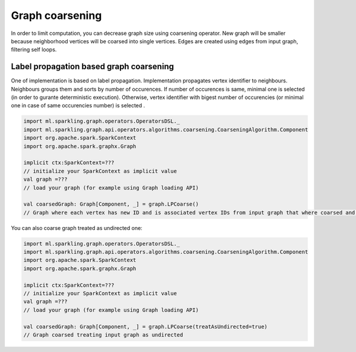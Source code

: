 Graph coarsening
=====================

In order to limit computation, you can decrease graph size using coarsening operator. New graph will be smaller because  neighborhood vertices will be coarsed into single vertices. Edges are created using edges from input graph, filtering self loops. 


Label propagation based graph coarsening
-------------------------------------------

One of implementation is based on label propagation. Implementation propagates vertex identifier to neighbours. Neighbours groups them and sorts by number of occurences. If number of occurences is same, minimal one is selected (in order to gurante deterministic execution). Otherwise, vertex identifier with bigest number of occurencies (or minimal one in case of same occurencies number) is selected .

.. code-block:: scala
	
	import ml.sparkling.graph.operators.OperatorsDSL._
	import ml.sparkling.graph.api.operators.algorithms.coarsening.CoarseningAlgorithm.Component
	import org.apache.spark.SparkContext
	import org.apache.spark.graphx.Graph

	implicit ctx:SparkContext=??? 
	// initialize your SparkContext as implicit value
	val graph =???
	// load your graph (for example using Graph loading API)

	val coarsedGraph: Graph[Component, _] = graph.LPCoarse()
	// Graph where each vertex has new ID and is associated vertex IDs from input graph that where coarsed and forms together new vertex 


You can also coarse graph treated as undirected one:

.. code-block:: scala

	import ml.sparkling.graph.operators.OperatorsDSL._
	import ml.sparkling.graph.api.operators.algorithms.coarsening.CoarseningAlgorithm.Component
	import org.apache.spark.SparkContext
	import org.apache.spark.graphx.Graph

	implicit ctx:SparkContext=??? 
	// initialize your SparkContext as implicit value
	val graph =???
	// load your graph (for example using Graph loading API)

	val coarsedGraph: Graph[Component, _] = graph.LPCoarse(treatAsUndirected=true)
	// Graph coarsed treating input graph as undirected

